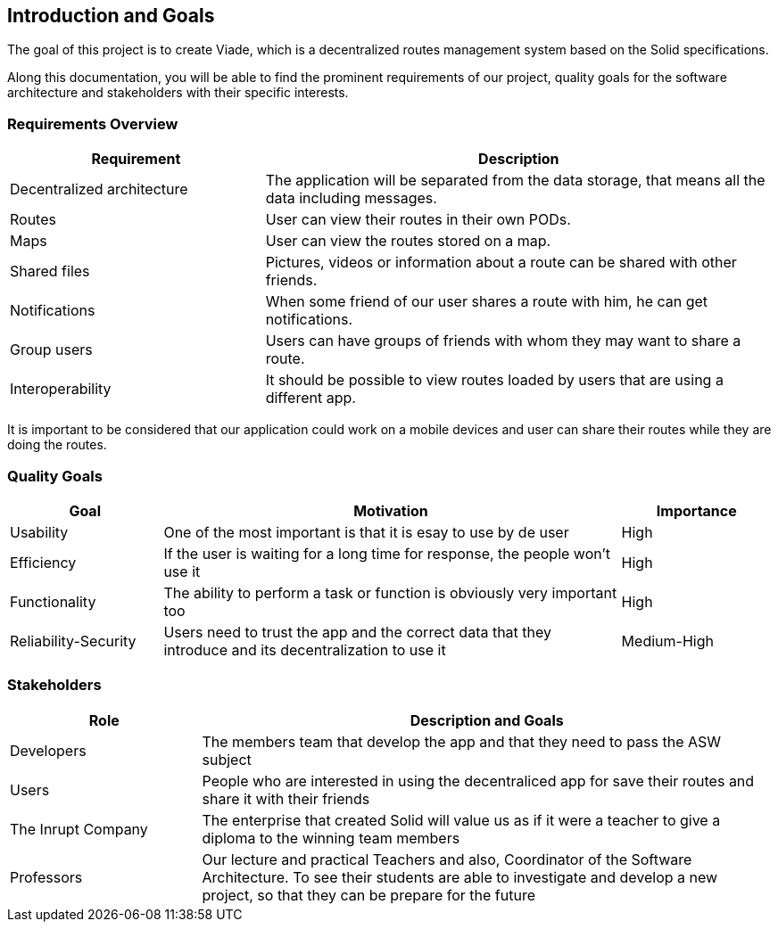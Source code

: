 [[section-introduction-and-goals]]
== Introduction and Goals

 
****
The goal of this project is to create Viade, which is a decentralized routes management system based on the Solid specifications.

Along this documentation, you will be able to find the prominent requirements of our project, quality goals for the software architecture and stakeholders with their specific interests.

****

=== Requirements Overview


****
[options="header",cols="1,2"]
|===
|Requirement|Description
| Decentralized architecture | The application will be separated from the data storage, that means all the data including messages.
|Routes | User can view their routes in their own PODs. 
|Maps | User can view the routes stored on a map.
|Shared files |  Pictures, videos or information about a route can be shared with other friends.
|Notifications | When some friend of our user shares a route with him, he can get notifications.
|Group users| Users can have groups of friends with whom they may want to share a route. 
|Interoperability| It should be possible to view routes loaded by users that are using a different app.
|===

It is important to be considered that our application could work on a mobile devices and user can share their routes while they are doing the routes.
****

=== Quality Goals

[options="header",cols="1,3,1"]
|===
|Goal|Motivation|Importance
| Usability | One of the most important is that it is esay to use by de user  |  High
| Efficiency|  If the user is waiting for a long time for response, the people won't use it | High
| Functionality | The ability to perform a task or function is obviously  very important too | High
| Reliability-Security | Users need to trust the app and the correct data that they introduce and its decentralization to use it  | Medium-High
|===

=== Stakeholders

[options="header",cols="1,3"]
|===
|Role|Description and Goals
| Developers | The members team that develop the app and that they need to pass the ASW subject 
| Users |  People who are interested in using the decentraliced app for save their routes and share it with their friends
| The Inrupt Company |  The enterprise that created Solid will value us as if it were a teacher to give a diploma to the winning team members 
| Professors | Our lecture and practical Teachers and also, Coordinator of the Software Architecture. To see their students are able to investigate and develop a new project, so that they can be prepare for the future
|===
